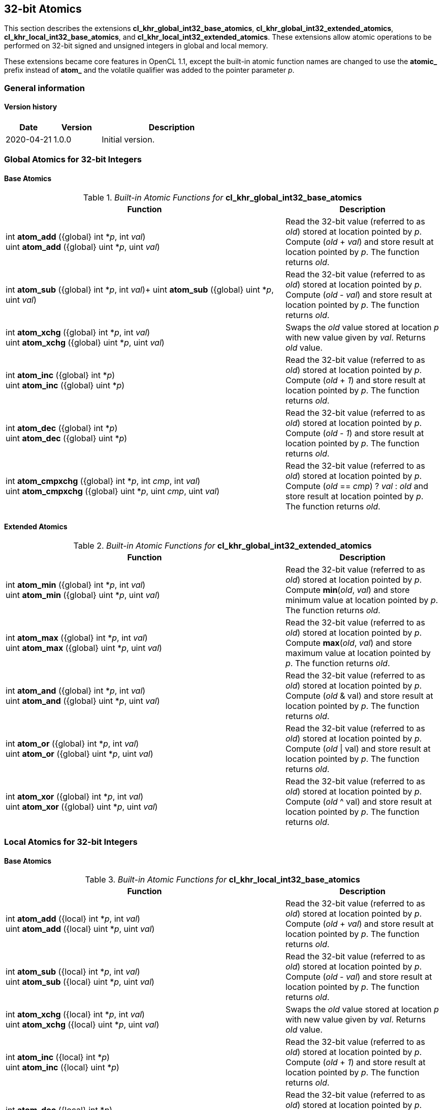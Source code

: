 // Copyright 2017-2020 The Khronos Group. This work is licensed under a
// Creative Commons Attribution 4.0 International License; see
// http://creativecommons.org/licenses/by/4.0/

[[cl_khr_int32_atomics]]
== 32-bit Atomics

This section describes the extensions *cl_khr_global_int32_base_atomics*, *cl_khr_global_int32_extended_atomics*, *cl_khr_local_int32_base_atomics*, and *cl_khr_local_int32_extended_atomics*.
These extensions allow atomic operations to be performed on 32-bit signed and unsigned integers in global and local memory.

These extensions became core features in OpenCL 1.1, except the built-in atomic function names are changed to use the **atomic_** prefix instead of **atom_** and the volatile qualifier was added to the pointer parameter _p_.

=== General information

==== Version history

[cols="1,1,3",options="header",]
|====
| *Date*     | *Version* | *Description*
| 2020-04-21 | 1.0.0     | Initial version.
|====

=== Global Atomics for 32-bit Integers

==== Base Atomics

._Built-in Atomic Functions for_ *cl_khr_global_int32_base_atomics*
[cols="9,5",options="header",]
|=======================================================================
|*Function* |*Description*

|
int **atom_add** ({global} int *_p_, int _val_) +
uint **atom_add** ({global} uint *_p_, uint _val_)

|Read the 32-bit value (referred to as _old_) stored at location
pointed by _p_. Compute (_old_ + _val_) and store result at location
pointed by _p_. The function returns _old_.

|
int **atom_sub** ({global} int *_p_, int _val_)+
uint **atom_sub** ({global} uint *_p_, uint _val_)

|Read the 32-bit value (referred to as _old_) stored at location
pointed by _p_. Compute (_old_ - _val_) and store result at location
pointed by _p_. The function returns _old_.

|
int **atom_xchg** ({global} int *_p_, int _val_) +
uint **atom_xchg** ({global} uint *_p_, uint _val_)

|Swaps the _old_ value stored at location _p_ with new value given by
_val_. Returns _old_ value.

|
int **atom_inc** ({global} int *_p_) +
uint **atom_inc** ({global} uint *_p_)

|Read the 32-bit value (referred to as _old_) stored at location
pointed by _p_. Compute (_old_ + _1_) and store result at location
pointed by _p_. The function returns _old_.

|
int **atom_dec** ({global} int *_p_) +
uint **atom_dec** ({global} uint *_p_)

|Read the 32-bit value (referred to as _old_) stored at location
pointed by _p_. Compute (_old_ - _1_) and store result at location
pointed by _p_. The function returns _old_.

|
int **atom_cmpxchg** ({global} int *_p_, int _cmp_, int _val_) +
uint **atom_cmpxchg** ({global} uint *_p_, uint _cmp_, uint _val_)

|Read the 32-bit value (referred to as _old_) stored at location
pointed by _p_. Compute (_old_ == _cmp_) ? _val_ : _old_ and store
result at location pointed by _p_. The function returns _old_.

|=======================================================================

==== Extended Atomics

._Built-in Atomic Functions for_ *cl_khr_global_int32_extended_atomics*
[cols="9,5",options="header",]
|=======================================================================
|*Function* |*Description*

|
int **atom_min** ({global} int *_p_, int _val_) +
uint **atom_min** ({global} uint *_p_, uint _val_)

|Read the 32-bit value (referred to as _old_) stored at location
pointed by _p_. Compute *min*(_old_, _val_) and store minimum value at
location pointed by _p_. The function returns _old_.

|
int **atom_max** ({global} int *_p_, int _val_) +
uint **atom_max** ({global} uint *_p_, uint _val_)

|Read the 32-bit value (referred to as _old_) stored at location
pointed by _p_. Compute *max*(_old_, _val_) and store maximum value at
location pointed by _p_. The function returns _old_.

|
int **atom_and** ({global} int *_p_, int _val_) +
uint **atom_and** ({global} uint *_p_, uint _val_)

|Read the 32-bit value (referred to as _old_) stored at location
pointed by _p_. Compute (_old_ & val) and store result at location
pointed by _p_. The function returns _old_.

|
int **atom_or** ({global} int *_p_, int _val_) +
uint **atom_or** ({global} uint *_p_, uint _val_)

|Read the 32-bit value (referred to as _old_) stored at location
pointed by _p_. Compute (_old_ \| val) and store result at location
pointed by _p_. The function returns _old_.

|
int **atom_xor** ({global} int *_p_, int _val_) +
uint **atom_xor** ({global} uint *_p_, uint _val_)

|Read the 32-bit value (referred to as _old_) stored at location
pointed by _p_. Compute (_old_ ^ val) and store result at location
pointed by _p_. The function returns _old_.

|=======================================================================

=== Local Atomics for 32-bit Integers

==== Base Atomics

._Built-in Atomic Functions for_ *cl_khr_local_int32_base_atomics*
[cols="9,5",options="header",]
|=======================================================================
|*Function* |*Description*

|
int **atom_add** ({local} int *_p_, int _val_) +
uint **atom_add** ({local} uint *_p_, uint _val_)

|Read the 32-bit value (referred to as _old_) stored at location
pointed by _p_. Compute (_old_ + _val_) and store result at location
pointed by _p_. The function returns _old_.

|
int **atom_sub** ({local} int *_p_, int _val_) +
uint **atom_sub** ({local} uint *_p_, uint _val_)

|Read the 32-bit value (referred to as _old_) stored at location
pointed by _p_. Compute (_old_ - _val_) and store result at location
pointed by _p_. The function returns _old_.

|
int **atom_xchg** ({local} int *_p_, int _val_) +
uint **atom_xchg** ({local} uint *_p_, uint _val_)

|Swaps the _old_ value stored at location _p_ with new value given by
_val_. Returns _old_ value.

|
int **atom_inc** ({local} int *_p_) +
uint **atom_inc** ({local} uint *_p_)

|Read the 32-bit value (referred to as _old_) stored at location
pointed by _p_. Compute (_old_ + _1_) and store result at location
pointed by _p_. The function returns _old_.

|
int **atom_dec** ({local} int *_p_) +
uint **atom_dec** ({local} uint *_p_)

|Read the 32-bit value (referred to as _old_) stored at location
pointed by _p_. Compute (_old_ - _1_) and store result at location
pointed by _p_. The function returns _old_.

|
int **atom_cmpxchg** ({local} int *_p_, int _cmp_, int _val_) +
uint **atom_cmpxchg** ({local} uint *_p_, uint _cmp_, uint _val_)

|Read the 32-bit value (referred to as _old_) stored at location
pointed by _p_. Compute (_old_ == _cmp_) ? _val_ : _old_ and store
result at location pointed by _p_. The function returns _old_.

|=======================================================================

==== Extended Atomics

._Built-in Atomic Functions for_ *cl_khr_local_int32_extended_atomics*
[cols="9,5",options="header",]
|=======================================================================
|*Function* |*Description*

|
int **atom_min** ({local} int *_p_, int _val_) +
uint **atom_min** ({local} uint *_p_, uint _val_)

|Read the 32-bit value (referred to as _old_) stored at location
pointed by _p_. Compute *min*(_old_, _val_) and store minimum value at
location pointed by _p_. The function returns _old_.

|
int **atom_max** ({local} int *_p_, int _val_) +
uint **atom_max** ({local} uint *_p_, uint _val_)

|Read the 32-bit value (referred to as _old_) stored at location
pointed by _p_. Compute *max*(_old_, _val_) and store maximum value at
location pointed by _p_. The function returns _old_.

|
int **atom_and** ({local} int *_p_, int _val_) +
uint **atom_and** ({local} uint *_p_, uint _val_)

|Read the 32-bit value (referred to as _old_) stored at location
pointed by _p_. Compute (_old_ & val) and store result at location
pointed by _p_. The function returns _old_.

|
int **atom_or** ({local} int *_p_, int _val_) +
uint **atom_or** ({local} uint *_p_, uint _val_)

|Read the 32-bit value (referred to as _old_) stored at location
pointed by _p_. Compute (_old_ \| val) and store result at location
pointed by _p_. The function returns _old_.

|
int **atom_xor** ({local} int *_p_, int _val_) +
uint **atom_xor** ({local} uint *_p_, uint _val_)

|Read the 32-bit value (referred to as _old_) stored at location
pointed by _p_. Compute (_old_ ^ val) and store result at location
pointed by _p_. The function returns _old_.

|=======================================================================

